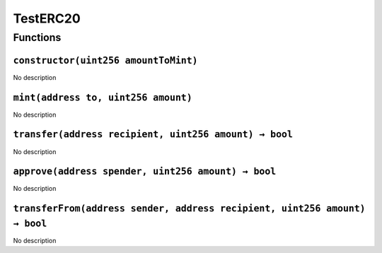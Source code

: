 TestERC20
=========

Functions
---------

``constructor(uint256 amountToMint)``
~~~~~~~~~~~~~~~~~~~~~~~~~~~~~~~~~~~~~

No description

``mint(address to, uint256 amount)``
~~~~~~~~~~~~~~~~~~~~~~~~~~~~~~~~~~~~

No description

``transfer(address recipient, uint256 amount) → bool``
~~~~~~~~~~~~~~~~~~~~~~~~~~~~~~~~~~~~~~~~~~~~~~~~~~~~~~

No description

``approve(address spender, uint256 amount) → bool``
~~~~~~~~~~~~~~~~~~~~~~~~~~~~~~~~~~~~~~~~~~~~~~~~~~~

No description

``transferFrom(address sender, address recipient, uint256 amount) → bool``
~~~~~~~~~~~~~~~~~~~~~~~~~~~~~~~~~~~~~~~~~~~~~~~~~~~~~~~~~~~~~~~~~~~~~~~~~~

No description
